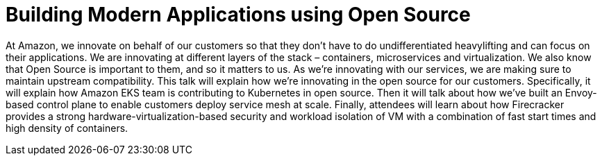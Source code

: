 = Building Modern Applications using Open Source

At Amazon, we innovate on behalf of our customers so that they don’t have to do undifferentiated heavylifting and can focus on their applications. We are innovating at different layers of the stack – containers, microservices and virtualization. We also know that Open Source is important to them, and so it matters to us. As we’re innovating with our services, we are making sure to maintain upstream compatibility. This talk will explain how we're innovating in the open source for our customers. Specifically, it will explain how Amazon EKS team is contributing to Kubernetes in open source. Then it will talk about how we've built an Envoy-based control plane to enable customers deploy service mesh at scale. Finally, attendees will learn about how Firecracker provides a  strong hardware-virtualization-based security and workload isolation of VM with a combination of fast start times and high density of containers.

